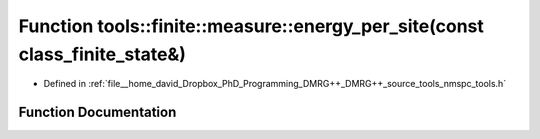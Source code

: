 .. _exhale_function_namespacetools_1_1finite_1_1measure_1a81b06529556e68f882c591397b39ef2f:

Function tools::finite::measure::energy_per_site(const class_finite_state&)
===========================================================================

- Defined in :ref:`file__home_david_Dropbox_PhD_Programming_DMRG++_DMRG++_source_tools_nmspc_tools.h`


Function Documentation
----------------------


.. doxygenfunction:: tools::finite::measure::energy_per_site(const class_finite_state&)
